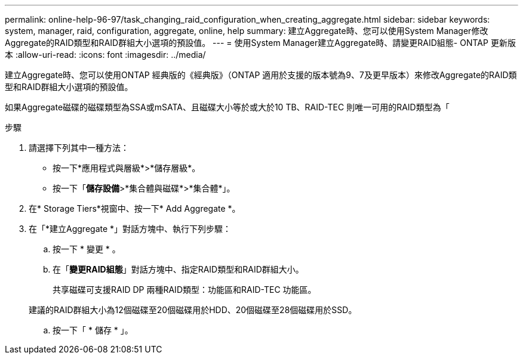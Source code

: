 ---
permalink: online-help-96-97/task_changing_raid_configuration_when_creating_aggregate.html 
sidebar: sidebar 
keywords: system, manager, raid, configuration, aggregate, online, help 
summary: 建立Aggregate時、您可以使用System Manager修改Aggregate的RAID類型和RAID群組大小選項的預設值。 
---
= 使用System Manager建立Aggregate時、請變更RAID組態- ONTAP 更新版本
:allow-uri-read: 
:icons: font
:imagesdir: ../media/


[role="lead"]
建立Aggregate時、您可以使用ONTAP 經典版的《經典版》（ONTAP 適用於支援的版本號為9、7及更早版本）來修改Aggregate的RAID類型和RAID群組大小選項的預設值。

如果Aggregate磁碟的磁碟類型為SSA或mSATA、且磁碟大小等於或大於10 TB、RAID-TEC 則唯一可用的RAID類型為「

.步驟
. 請選擇下列其中一種方法：
+
** 按一下*應用程式與層級*>*儲存層級*。
** 按一下「*儲存設備*>*集合體與磁碟*>*集合體*」。


. 在* Storage Tiers*視窗中、按一下* Add Aggregate *。
. 在「*建立Aggregate *」對話方塊中、執行下列步驟：
+
.. 按一下 * 變更 * 。
.. 在「*變更RAID組態*」對話方塊中、指定RAID類型和RAID群組大小。
+
共享磁碟可支援RAID DP 兩種RAID類型：功能區和RAID-TEC 功能區。

+
建議的RAID群組大小為12個磁碟至20個磁碟用於HDD、20個磁碟至28個磁碟用於SSD。

.. 按一下「 * 儲存 * 」。



